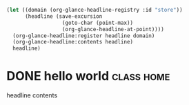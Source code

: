 #+begin_src emacs-lisp :results org
(let ((domain (org-glance-headline-registry :id "store"))
      (headline (save-excursion
                  (goto-char (point-max))
                  (org-glance-headline-at-point))))
  (org-glance-headline:register headline domain)
  (org-glance-headline:contents headline)
  headline)
#+end_src

#+RESULTS:
#+begin_src org
#s(org-glance-headline hello world (class home) * DONE hello world                                                              :class:home:
CLOSED: [2022-03-25 Fri 07:22]
:PROPERTIES:
:CUSTOM_ID: hello
:CATEGORY: test
:ORG_GLANCE__STORE__ID: class|home-25149:24738:148176:0-5eb63bbbe01eeed093cb22bb8f5acdc3
:END:
:LOGBOOK:
- State "DONE"       from              [2022-03-25 Fri 07:22]
:END:
headline contents nil nil t nil nil t ((ORG_GLANCE__STORE__ID . class|home-25149:24738:148176:0-5eb63bbbe01eeed093cb22bb8f5acdc3) (CATEGORY . test) (CUSTOM_ID . hello) (TIMESTAMP_IA . [2022-03-25 Fri 07:22]) (CLOSED . [2022-03-25 Fri 07:22]) (BLOCKED . ) (ALLTAGS . :class:home:) (TAGS . :class:home:) (FILE . /Users/dmitry.akatov/sync/stuff/org-glance/sandbox/headline-serde.org) (PRIORITY . B) (TODO . DONE) (ITEM . hello world)) /Users/dmitry.akatov/sync/stuff/org-glance/sandbox/headline-serde.org headline-serde.org)
#+end_src

* DONE hello world                                                              :class:home:
CLOSED: [2022-03-25 Fri 07:22]
:PROPERTIES:
:CUSTOM_ID: hello
:CATEGORY: test
:END:
:LOGBOOK:
- State "DONE"       from              [2022-03-25 Fri 07:22]
:END:
headline contents
